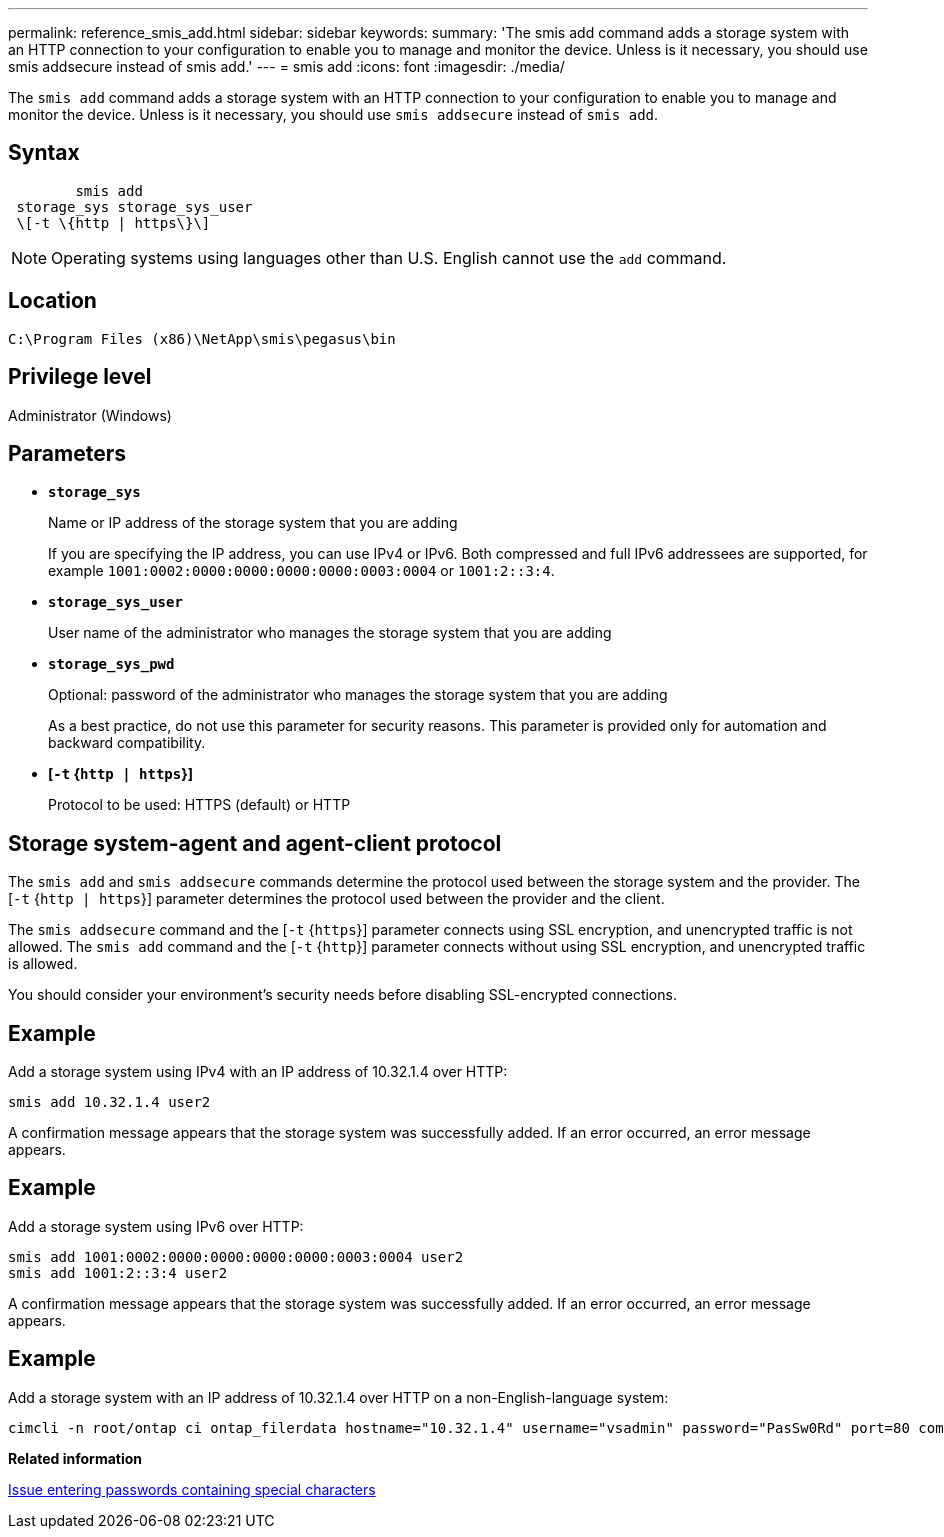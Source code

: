 ---
permalink: reference_smis_add.html
sidebar: sidebar
keywords: 
summary: 'The smis add command adds a storage system with an HTTP connection to your configuration to enable you to manage and monitor the device. Unless is it necessary, you should use smis addsecure instead of smis add.'
---
= smis add
:icons: font
:imagesdir: ./media/

[.lead]
The `smis add` command adds a storage system with an HTTP connection to your configuration to enable you to manage and monitor the device. Unless is it necessary, you should use `smis addsecure` instead of `smis add`.

== Syntax

----

        smis add
 storage_sys storage_sys_user
 \[-t \{http | https\}\]
----

[NOTE]
====
Operating systems using languages other than U.S. English cannot use the `add` command.
====

== Location

`C:\Program Files (x86)\NetApp\smis\pegasus\bin`

== Privilege level

Administrator (Windows)

== Parameters

* *`storage_sys`*
+
Name or IP address of the storage system that you are adding
+
If you are specifying the IP address, you can use IPv4 or IPv6. Both compressed and full IPv6 addressees are supported, for example `1001:0002:0000:0000:0000:0000:0003:0004` or `1001:2::3:4`.

* *`storage_sys_user`*
+
User name of the administrator who manages the storage system that you are adding

* *`storage_sys_pwd`*
+
Optional: password of the administrator who manages the storage system that you are adding
+
As a best practice, do not use this parameter for security reasons. This parameter is provided only for automation and backward compatibility.

* *[`-t` {`http | https`}]*
+
Protocol to be used: HTTPS (default) or HTTP

== Storage system-agent and agent-client protocol

The `smis add` and `smis addsecure` commands determine the protocol used between the storage system and the provider. The [`-t` {`http | https`}] parameter determines the protocol used between the provider and the client.

The `smis addsecure` command and the [`-t` {`https`}] parameter connects using SSL encryption, and unencrypted traffic is not allowed. The `smis add` command and the [`-t` {`http`}] parameter connects without using SSL encryption, and unencrypted traffic is allowed.

You should consider your environment's security needs before disabling SSL-encrypted connections.

== Example

Add a storage system using IPv4 with an IP address of 10.32.1.4 over HTTP:

----
smis add 10.32.1.4 user2
----

A confirmation message appears that the storage system was successfully added. If an error occurred, an error message appears.

== Example

Add a storage system using IPv6 over HTTP:

----
smis add 1001:0002:0000:0000:0000:0000:0003:0004 user2
smis add 1001:2::3:4 user2
----

A confirmation message appears that the storage system was successfully added. If an error occurred, an error message appears.

== Example

Add a storage system with an IP address of 10.32.1.4 over HTTP on a non-English-language system:

----
cimcli -n root/ontap ci ontap_filerdata hostname="10.32.1.4" username="vsadmin" password="PasSw0Rd" port=80 comMechanism="HTTP" --timeout 180
----

*Related information*

xref:reference_entering_passwords_containing_special_characters.adoc[Issue entering passwords containing special characters]
